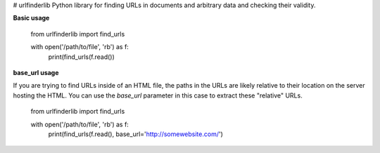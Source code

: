 # urlfinderlib
Python library for finding URLs in documents and arbitrary data and checking their validity.

**Basic usage**

    from urlfinderlib import find_urls

    with open('/path/to/file', 'rb') as f:
        print(find_urls(f.read())

**base_url usage**

If you are trying to find URLs inside of an HTML file, the paths in the URLs are likely relative to their location on the server hosting the HTML. You can use the *base_url* parameter in this case to extract these "relative" URLs.

    from urlfinderlib import find_urls

    with open('/path/to/file', 'rb') as f:
        print(find_urls(f.read(), base_url='http://somewebsite.com/')


